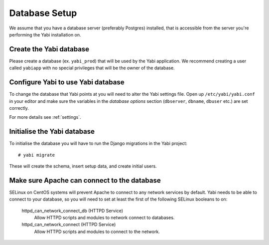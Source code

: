 .. highlight:: console

.. _database-setup:

Database Setup
==============

We assume that you have a database server (preferably Postgres) installed, that is accessible from the server you're performing the Yabi installation on.

Create the Yabi database
------------------------

Please create a database (ex. ``yabi_prod``) that will be used by the Yabi application.
We recommend creating a user called ``yabiapp`` with no special privileges that will be the owner of the database.

Configure Yabi to use Yabi database
-----------------------------------

To change the database that Yabi points at you will need to alter the Yabi settings file.
Open up ``/etc/yabi/yabi.conf`` in your editor and make sure the variables in the *database options* section (``dbserver``, ``dbname``, ``dbuser`` etc.) are set correctly.

For more details see :ref:`settings`.

Initialise the Yabi database
----------------------------

To initialise the database you will have to run the Django migrations in the Yabi project::

 # yabi migrate

These will create the schema, insert setup data, and create initial users.

Make sure Apache can connect to the database
--------------------------------------------

SELinux on CentOS systems will prevent Apache to connect to any network services by default.
Yabi needs to be able to connect to your database, so you will need to set at least the first of the following SELinux booleans to on:

    httpd_can_network_connect_db (HTTPD Service)
        Allow HTTPD scripts and modules to network connect to databases.
    httpd_can_network_connect (HTTPD Service)
        Allow HTTPD scripts and modules to connect to the network.
